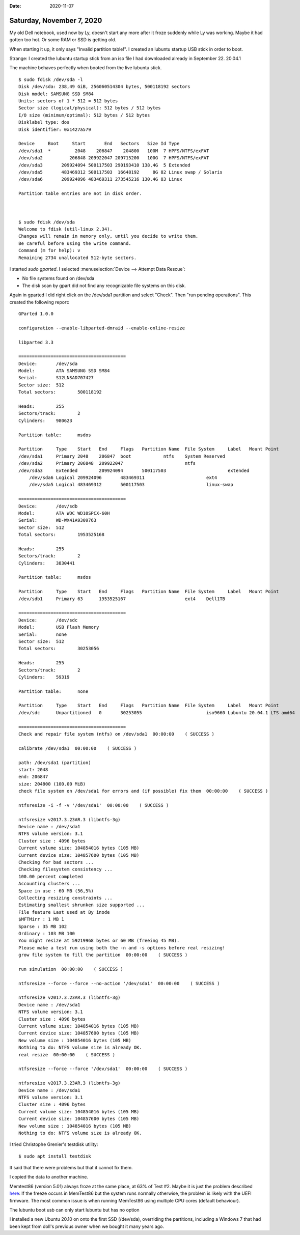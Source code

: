 :date: 2020-11-07

==========================
Saturday, November 7, 2020
==========================

My old Dell notebook, used now by Ly, doesn't start any more after it froze
suddenly while Ly was working. Maybe it had gotten too hot.  Or some RAM or SSD
is getting old.

When starting it up, it only says "Invalid partition table!".  I created an
lubuntu startup USB stick in order to boot.

Strange: I created the lubuntu startup stick from an iso file I had downloaded
already in September 22.  20.04.1

The machine behaves perfectly when booted from the live lubuntu stick.

::

  $ sudo fdisk /dev/sda -l
  Disk /dev/sda: 238,49 GiB, 256060514304 bytes, 500118192 sectors
  Disk model: SAMSUNG SSD SM84
  Units: sectors of 1 * 512 = 512 bytes
  Sector size (logical/physical): 512 bytes / 512 bytes
  I/O size (minimum/optimal): 512 bytes / 512 bytes
  Disklabel type: dos
  Disk identifier: 0x1427a579

  Device     Boot     Start       End   Sectors   Size Id Type
  /dev/sda1  *         2048    206847    204800   100M  7 HPFS/NTFS/exFAT
  /dev/sda2          206848 209922047 209715200   100G  7 HPFS/NTFS/exFAT
  /dev/sda3       209924094 500117503 290193410 138,4G  5 Extended
  /dev/sda5       483469312 500117503  16648192     8G 82 Linux swap / Solaris
  /dev/sda6       209924096 483469311 273545216 130,4G 83 Linux

  Partition table entries are not in disk order.



  $ sudo fdisk /dev/sda
  Welcome to fdisk (util-linux 2.34).
  Changes will remain in memory only, until you decide to write them.
  Be careful before using the write command.
  Command (m for help): v
  Remaining 2734 unallocated 512-byte sectors.


I started `sudo gparted`.  I selected :menuselection:`Device --> Attempt Data
Rescue`:

- No file systems found on /dev/sda
- The disk scan by gpart did not find any recognizable file systems on this disk.

Again in gparted I did right click on the /dev/sda1 partition and select
"Check". Then "run pending operations".  This created the following report::

  GParted 1.0.0

  configuration --enable-libparted-dmraid --enable-online-resize

  libparted 3.3

  ========================================
  Device:	/dev/sda
  Model:	ATA SAMSUNG SSD SM84
  Serial:	S12LNSAD707427
  Sector size:	512
  Total sectors:	500118192

  Heads:	255
  Sectors/track:	2
  Cylinders:	980623

  Partition table:	msdos

  Partition	Type	Start	End	Flags	Partition Name	File System	Label	Mount Point
  /dev/sda1	Primary	2048	206847	boot		ntfs	System Reserved
  /dev/sda2	Primary	206848	209922047			ntfs
  /dev/sda3	Extended	209924094	500117503			extended
      /dev/sda6	Logical	209924096	483469311			ext4
      /dev/sda5	Logical	483469312	500117503			linux-swap

  ========================================
  Device:	/dev/sdb
  Model:	ATA WDC WD10SPCX-60H
  Serial:	WD-WX41A9309763
  Sector size:	512
  Total sectors:	1953525168

  Heads:	255
  Sectors/track:	2
  Cylinders:	3830441

  Partition table:	msdos

  Partition	Type	Start	End	Flags	Partition Name	File System	Label	Mount Point
  /dev/sdb1	Primary	63	1953525167			ext4	Dell1TB

  ========================================
  Device:	/dev/sdc
  Model:	USB Flash Memory
  Serial:	none
  Sector size:	512
  Total sectors:	30253056

  Heads:	255
  Sectors/track:	2
  Cylinders:	59319

  Partition table:	none

  Partition	Type	Start	End	Flags	Partition Name	File System	Label	Mount Point
  /dev/sdc	Unpartitioned	0	30253055			iso9660	Lubuntu 20.04.1 LTS amd64

  ========================================
  Check and repair file system (ntfs) on /dev/sda1  00:00:00    ( SUCCESS )

  calibrate /dev/sda1  00:00:00    ( SUCCESS )

  path: /dev/sda1 (partition)
  start: 2048
  end: 206847
  size: 204800 (100.00 MiB)
  check file system on /dev/sda1 for errors and (if possible) fix them  00:00:00    ( SUCCESS )

  ntfsresize -i -f -v '/dev/sda1'  00:00:00    ( SUCCESS )

  ntfsresize v2017.3.23AR.3 (libntfs-3g)
  Device name : /dev/sda1
  NTFS volume version: 3.1
  Cluster size : 4096 bytes
  Current volume size: 104854016 bytes (105 MB)
  Current device size: 104857600 bytes (105 MB)
  Checking for bad sectors ...
  Checking filesystem consistency ...
  100.00 percent completed
  Accounting clusters ...
  Space in use : 60 MB (56,5%)
  Collecting resizing constraints ...
  Estimating smallest shrunken size supported ...
  File feature Last used at By inode
  $MFTMirr : 1 MB 1
  Sparse : 35 MB 102
  Ordinary : 103 MB 100
  You might resize at 59219968 bytes or 60 MB (freeing 45 MB).
  Please make a test run using both the -n and -s options before real resizing!
  grow file system to fill the partition  00:00:00    ( SUCCESS )

  run simulation  00:00:00    ( SUCCESS )

  ntfsresize --force --force --no-action '/dev/sda1'  00:00:00    ( SUCCESS )

  ntfsresize v2017.3.23AR.3 (libntfs-3g)
  Device name : /dev/sda1
  NTFS volume version: 3.1
  Cluster size : 4096 bytes
  Current volume size: 104854016 bytes (105 MB)
  Current device size: 104857600 bytes (105 MB)
  New volume size : 104854016 bytes (105 MB)
  Nothing to do: NTFS volume size is already OK.
  real resize  00:00:00    ( SUCCESS )

  ntfsresize --force --force '/dev/sda1'  00:00:00    ( SUCCESS )

  ntfsresize v2017.3.23AR.3 (libntfs-3g)
  Device name : /dev/sda1
  NTFS volume version: 3.1
  Cluster size : 4096 bytes
  Current volume size: 104854016 bytes (105 MB)
  Current device size: 104857600 bytes (105 MB)
  New volume size : 104854016 bytes (105 MB)
  Nothing to do: NTFS volume size is already OK.



I tried Christophe Grenier's testdisk utility::

  $ sudo apt install testdisk

It said that there were problems but that it cannot fix them.


I copied the data to another machine.

Memtest86 (version 5.01) always froze at the same place, at 63% of Test #2.
Maybe it is just the problem described `here
<https://www.memtest86.com/tech_freezing-lockups.html>`__: If the freeze occurs
in MemTest86 but the system runs normally otherwise, the problem is likely with
the UEFI firmware. The most common issue is when running MemTest86 using
multiple CPU cores (default behaviour).



The lubuntu boot usb can only start lubuntu but has no option


I installed a new Ubuntu 20.10 on onto the first SSD (/dev/sda), overriding the
partitions, including a Windows 7 that had been kept from doll's previous owner
when we bought it many years ago.
